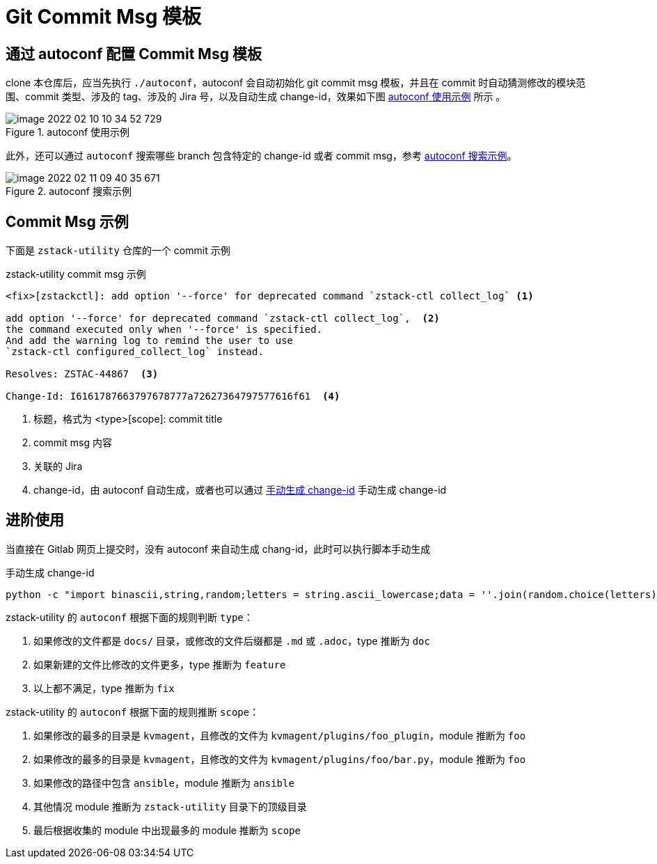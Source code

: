 = Git Commit Msg 模板
:source-highlighter: highlightjs
:imagesdir: ../images

== 通过 autoconf 配置 Commit Msg 模板

clone 本仓库后，应当先执行 `./autoconf`，autoconf 会自动初始化 git  commit msg 模板，并且在 commit 时自动猜测修改的模块范围、commit 类型、涉及的 tag、涉及的 Jira 号，以及自动生成 change-id，效果如下图 <<autoconf_example>> 所示 。

[#autoconf_example]
.autoconf 使用示例
image::image-2022-02-10-10-34-52-729.png[]

此外，还可以通过 `autoconf` 搜索哪些 branch 包含特定的 change-id 或者 commit msg，参考 <<autoconf_example2>>。

[#autoconf_example2]
.autoconf 搜索示例
image::image-2022-02-11-09-40-35-671.png[]

== Commit Msg 示例

下面是 `zstack-utility` 仓库的一个 commit 示例

[source, python]
.zstack-utility commit msg 示例
----
<fix>[zstackctl]: add option '--force' for deprecated command `zstack-ctl collect_log` <1>

add option '--force' for deprecated command `zstack-ctl collect_log`,  <2>
the command executed only when '--force' is specified.
And add the warning log to remind the user to use
`zstack-ctl configured_collect_log` instead.

Resolves: ZSTAC-44867  <3>

Change-Id: I6161787663797678777a72627364797577616f61  <4>
----
<1> 标题，格式为 <type>[scope]: commit title
<2> commit msg 内容
<3> 关联的 Jira
<4> change-id，由 autoconf 自动生成，或者也可以通过 <<gen_change_id>> 手动生成 change-id

== 进阶使用

当直接在 Gitlab 网页上提交时，没有 autoconf 来自动生成 chang-id，此时可以执行脚本手动生成

[source#gen_change_id,bash]
.手动生成 change-id
----
python -c "import binascii,string,random;letters = string.ascii_lowercase;data = ''.join(random.choice(letters) for i in range(20)).encode();print('I{}'.format(binascii.hexlify(data).decode('iso8859-1')))"
----

zstack-utility 的 `autoconf` 根据下面的规则判断 `type`：

1. 如果修改的文件都是 `docs/` 目录，或修改的文件后缀都是 `.md` 或 `.adoc`，type 推断为 `doc`
2. 如果新建的文件比修改的文件更多，type 推断为 `feature`
3. 以上都不满足，type 推断为 `fix`

zstack-utility 的 `autoconf` 根据下面的规则推断 `scope`：

1. 如果修改的最多的目录是 `kvmagent`，且修改的文件为 `kvmagent/plugins/foo_plugin`，module 推断为 `foo`
2. 如果修改的最多的目录是 `kvmagent`，且修改的文件为 `kvmagent/plugins/foo/bar.py`，module 推断为 `foo`
3. 如果修改的路径中包含 `ansible`，module 推断为 `ansible`
4. 其他情况 module 推断为 `zstack-utility` 目录下的顶级目录
5. 最后根据收集的 module 中出现最多的 module 推断为 `scope`
